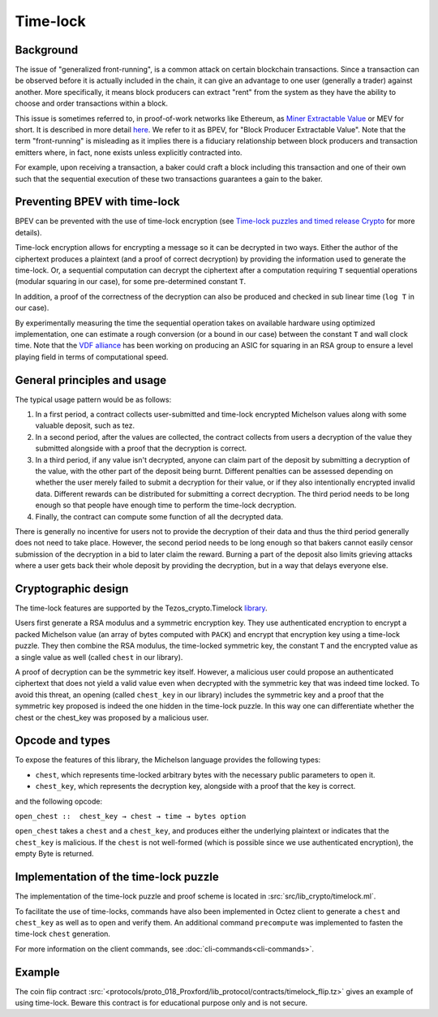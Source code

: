 Time-lock
=========


Background
----------

The issue of "generalized front-running", is a common attack on certain blockchain transactions.
Since a transaction can be observed before it is actually included in the chain, it
can give an advantage to one user (generally a trader) against another. More specifically,
it means block producers can extract "rent" from the system
as they have the ability to choose and order transactions within a block.

This issue is sometimes referred to, in proof-of-work networks like Ethereum, as
`Miner Extractable Value <https://arxiv.org/pdf/1904.05234.pdf>`_ or MEV for short.
It is described in more detail
`here <https://medium.com/degate/an-analysis-of-ethereum-front-running-and-its-defense-solutions-34ef81ba8456>`__.
We refer to it as BPEV, for "Block Producer Extractable Value".
Note that the term "front-running" is misleading as it implies there is a
fiduciary relationship between block producers and transaction emitters where,
in fact, none exists unless explicitly contracted into.

For example, upon receiving a transaction, a baker could craft a block including
this transaction and one of their own such that the sequential execution of these
two transactions guarantees a gain to the baker.

Preventing BPEV with time-lock
------------------------------

BPEV can be prevented with the use of time-lock encryption
(see `Time-lock puzzles and timed release Crypto <http://www.hashcash.org/papers/time-lock.pdf>`_
for more details).

Time-lock encryption allows for encrypting a message so it can be
decrypted in two ways.
Either the author of the ciphertext produces a plaintext
(and a proof of correct decryption)
by providing the information used to generate the time-lock.
Or, a sequential computation can decrypt the ciphertext after a computation
requiring ``T`` sequential operations (modular squaring in our case),
for some pre-determined constant ``T``.

In addition, a proof of the correctness of the decryption can also be produced and checked in sub linear time (``log T`` in our case).

By experimentally measuring the time the sequential operation takes
on available hardware using optimized implementation, one can estimate
a rough conversion (or a bound in our case) between the constant ``T`` and
wall clock time.
Note that the `VDF alliance <https://www.vdfalliance.org/>`_ has been working on producing an ASIC for squaring in an RSA group to
ensure a level playing field in terms of computational speed.


General principles and usage
-----------------------------

The typical usage pattern would be as follows:

1. In a first period, a contract collects user-submitted and time-lock encrypted Michelson values along with some valuable deposit, such as tez.
2. In a second period, after the values are collected, the contract collects from users a decryption of the value they submitted alongside with a proof that the decryption is correct.
3. In a third period, if any value isn't decrypted, anyone can claim part of the deposit by submitting a decryption of the value, with the other part of the deposit being burnt. Different penalties can be assessed depending on whether the user merely failed to submit a decryption for their value, or if they also intentionally encrypted invalid data. Different rewards can be distributed for submitting a correct decryption. The third period needs to be long enough so that people have enough time to perform the time-lock decryption.
4. Finally, the contract can compute some function of all the decrypted data.

There is generally no incentive for users not to provide
the decryption of their data and thus the third period generally does not need
to take place. However, the second period needs to be long enough so that bakers
cannot easily censor submission of the decryption in a bid to later claim the reward.
Burning a part of the deposit also limits grieving attacks where a user gets back
their whole deposit by providing the decryption, but in a way that delays everyone else.

Cryptographic design
--------------------

The time-lock features are supported by the Tezos_crypto.Timelock `library <https://tezos.gitlab.io/api/odoc/_html/tezos-crypto/Tezos_crypto/Timelock/index.html>`__.

Users first generate a RSA modulus and a symmetric encryption key.
They use authenticated encryption to encrypt a packed Michelson value (an array of bytes computed with ``PACK``)
and encrypt that encryption key using a time-lock puzzle.
They then combine the RSA modulus, the time-locked symmetric key, the constant ``T``
and the encrypted value as a single value as well (called ``chest`` in our library).

A proof of decryption can be the symmetric key itself.
However, a malicious user could propose an authenticated ciphertext that does not yield a valid value
even when decrypted with the symmetric key that was indeed time locked.
To avoid this threat, an opening (called ``chest_key`` in our library) includes the symmetric key and
a proof that the symmetric key proposed is indeed the one hidden in the time-lock puzzle.
In this way one can differentiate whether the chest or the chest_key was proposed by a
malicious user.


Opcode and types
----------------

To expose the features of this library, the Michelson language provides the following types:

- ``chest``, which represents time-locked arbitrary bytes with the
  necessary public parameters to open it.
- ``chest_key``, which represents the decryption key,
  alongside with a proof that the key is correct.

and the following opcode:

``open_chest ::  chest_key → chest → time → bytes option``

``open_chest`` takes a ``chest`` and a ``chest_key``, and produces either the underlying plaintext
or indicates that the ``chest_key`` is malicious.
If the ``chest`` is not well-formed (which is possible since we use authenticated encryption),
the empty Byte is returned.


Implementation of the time-lock puzzle
--------------------------------------

The implementation of the time-lock puzzle
and proof scheme is located in :src:`src/lib_crypto/timelock.ml`.

To facilitate the use of time-locks,  commands have also been implemented in Octez client to generate a ``chest`` and ``chest_key`` as well as to open and verify them. An additional command ``precompute`` was implemented to fasten the time-lock ``chest`` generation.

For more information on the client commands, see :doc:`cli-commands<cli-commands>`.

Example
-------

The coin flip contract :src:`<protocols/proto_018_Proxford/lib_protocol/contracts/timelock_flip.tz>` gives an example of using time-lock. Beware this contract is for educational purpose only and is not secure.
